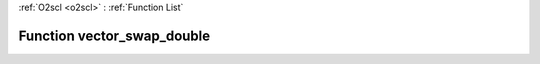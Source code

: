 :ref:`O2scl <o2scl>` : :ref:`Function List`

Function vector_swap_double
===========================

.. doxygenfunction:: vector_swap_double(size_t N, vec_t &amp;v1, vec2_t &amp;v2)

.. doxygenfunction:: vector_swap_double(vec_t &amp;v1, vec2_t &amp;v2)

.. doxygenfunction:: vector_swap_double(vec_t &amp;v, size_t i, size_t j)


